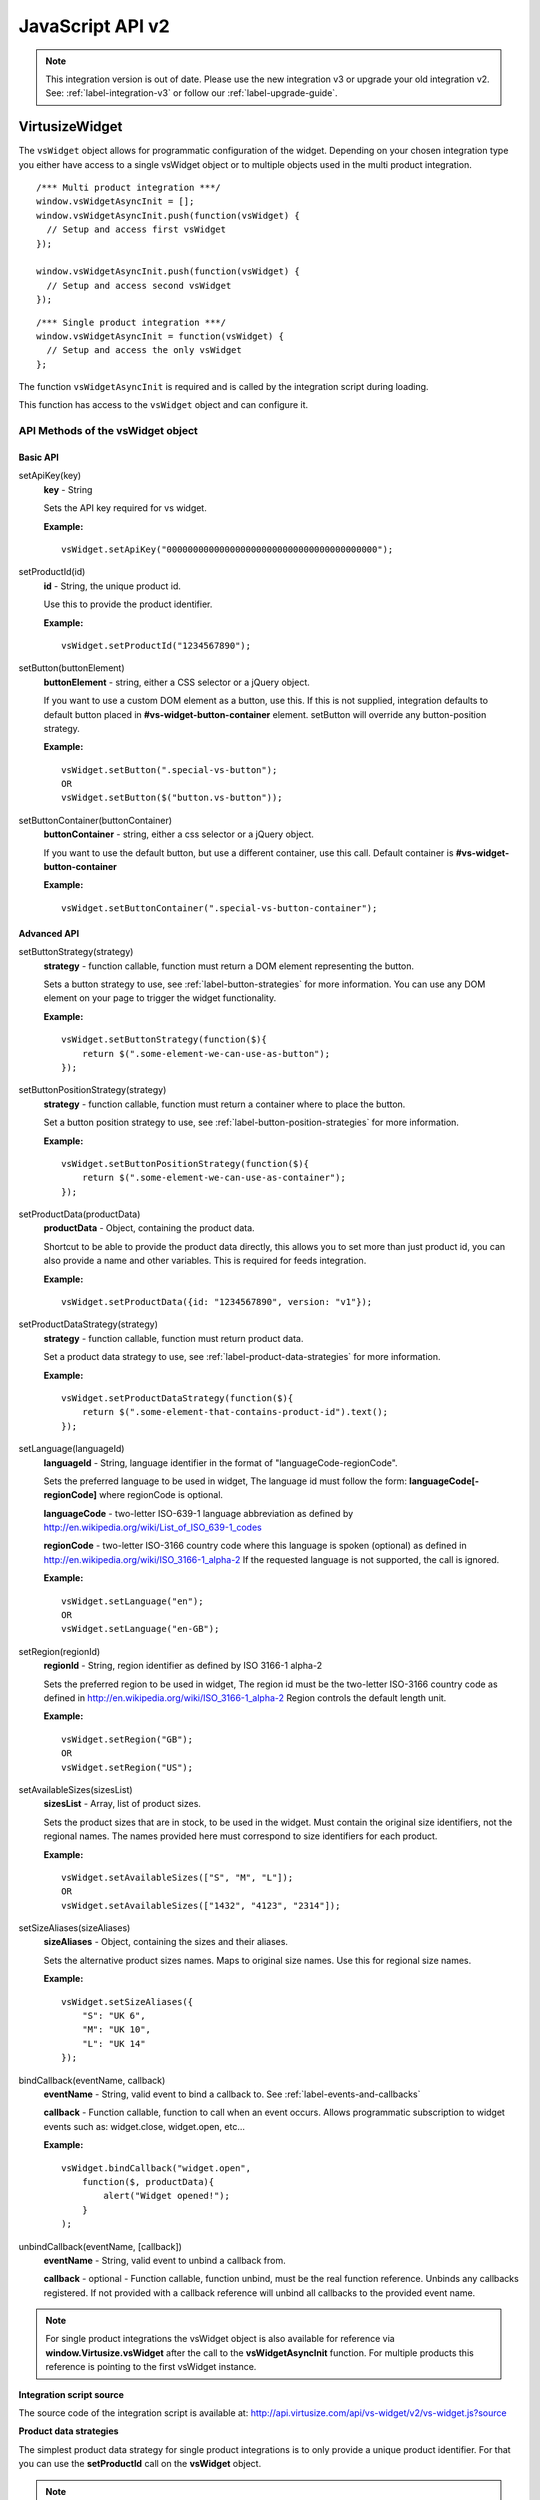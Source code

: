 .. highlight:: javascript

.. _label-javascript-api:

JavaScript API v2
=================

.. note::
    This integration version is out of date. Please use the new integration v3
    or upgrade your old integration v2. See: :ref:`label-integration-v3` or
    follow our :ref:`label-upgrade-guide`.

VirtusizeWidget
---------------

The ``vsWidget`` object allows for programmatic configuration of the widget.
Depending on your chosen integration type you either have access to a single
vsWidget object or to multiple objects used in the multi product integration.

::

    /*** Multi product integration ***/
    window.vsWidgetAsyncInit = [];
    window.vsWidgetAsyncInit.push(function(vsWidget) {
      // Setup and access first vsWidget
    });

    window.vsWidgetAsyncInit.push(function(vsWidget) {
      // Setup and access second vsWidget
    });

::

    /*** Single product integration ***/
    window.vsWidgetAsyncInit = function(vsWidget) {
      // Setup and access the only vsWidget
    };

The function ``vsWidgetAsyncInit`` is required and is called by the integration
script during loading.

This function has access to the ``vsWidget`` object and can configure it.


API Methods of the vsWidget object
^^^^^^^^^^^^^^^^^^^^^^^^^^^^^^^^^^

Basic API
"""""""""

setApiKey(key)
    **key** - String

    Sets the API key required for vs widget.

    **Example:**

    ::

        vsWidget.setApiKey("0000000000000000000000000000000000000000");

setProductId(id)
    **id** - String, the unique product id.

    Use this to provide the product identifier.

    **Example:**

    ::

        vsWidget.setProductId("1234567890");

setButton(buttonElement)
    **buttonElement** - string, either a CSS selector or a jQuery object.

    If you want to use a custom DOM element as a button, use this. If this is
    not supplied, integration defaults to default button placed in
    **#vs-widget-button-container** element.  setButton will override any
    button-position strategy.

    **Example:**

    ::

       vsWidget.setButton(".special-vs-button");
       OR
       vsWidget.setButton($("button.vs-button"));

setButtonContainer(buttonContainer)
    **buttonContainer** - string, either a css selector or a jQuery
    object.

    If you want to use the default button, but use a different
    container, use this call.
    Default container is **#vs-widget-button-container**

    **Example:**

    ::

        vsWidget.setButtonContainer(".special-vs-button-container");


Advanced API
""""""""""""

setButtonStrategy(strategy)
    **strategy** - function callable, function must return a DOM element
    representing the button. 
    
    Sets a button strategy to use, see :ref:`label-button-strategies` for more
    information. You can use any DOM element on your page to trigger the
    widget functionality.

    **Example:**

    ::

        vsWidget.setButtonStrategy(function($){
            return $(".some-element-we-can-use-as-button");
        });

setButtonPositionStrategy(strategy)
    **strategy** - function callable, function must return a container where to
    place the button.
    
    Set a button position strategy to use, see
    :ref:`label-button-position-strategies` for more information.

    **Example:**

    ::

        vsWidget.setButtonPositionStrategy(function($){
            return $(".some-element-we-can-use-as-container");
        });

setProductData(productData)
    **productData** - Object, containing the product data.
    
    Shortcut to be able to provide the product data directly, this allows you
    to set more than just product id, you can also provide a name and other
    variables.  This is required for feeds integration.
    
    **Example:**

    ::

        vsWidget.setProductData({id: "1234567890", version: "v1"});

setProductDataStrategy(strategy)
    **strategy** - function callable, function must return product data.
    
    Set a product data strategy to use, see
    :ref:`label-product-data-strategies` for more information.

    **Example:**

    ::

        vsWidget.setProductDataStrategy(function($){
            return $(".some-element-that-contains-product-id").text();
        });

setLanguage(languageId)
    **languageId** - String, language identifier in the format of
    "languageCode-regionCode".
    
    Sets the preferred language to be used in widget, The language id must
    follow the form: **languageCode[-regionCode]** where regionCode is
    optional.
    
    **languageCode** - two-letter ISO-639-1 language abbreviation as defined by
    http://en.wikipedia.org/wiki/List_of_ISO_639-1_codes

    **regionCode** - two-letter ISO-3166 country code where this language is
    spoken (optional) as defined in
    http://en.wikipedia.org/wiki/ISO_3166-1_alpha-2 If the requested language
    is not supported, the call is ignored.

    **Example:**

    ::

        vsWidget.setLanguage("en");
        OR
        vsWidget.setLanguage("en-GB");
       

setRegion(regionId)
    **regionId** - String, region identifier as defined by ISO 3166-1 alpha-2
    
    Sets the preferred region to be used in widget, The region id must be the
    two-letter ISO-3166 country code as defined in
    http://en.wikipedia.org/wiki/ISO_3166-1_alpha-2 Region controls the default
    length unit.

    **Example:**

    ::

        vsWidget.setRegion("GB");
        OR
        vsWidget.setRegion("US");

setAvailableSizes(sizesList)
    **sizesList** - Array, list of product sizes. 
    
    Sets the product sizes that are in stock, to be used in the widget. Must
    contain the original size identifiers, not the regional names. The names
    provided here must correspond to size identifiers for each product.

    **Example:**

    ::

        vsWidget.setAvailableSizes(["S", "M", "L"]);
        OR
        vsWidget.setAvailableSizes(["1432", "4123", "2314"]);

setSizeAliases(sizeAliases)
    **sizeAliases** - Object, containing the sizes and their aliases.
    
    Sets the alternative product sizes names. Maps to original size names. Use
    this for regional size names.

    **Example:**

    ::

        vsWidget.setSizeAliases({
            "S": "UK 6",
            "M": "UK 10",
            "L": "UK 14"
        });

bindCallback(eventName, callback)
    **eventName** - String, valid event to bind a callback to. See
    :ref:`label-events-and-callbacks`

    **callback** - Function callable, function to call when an event occurs.
    Allows programmatic subscription to widget events such as: widget.close,
    widget.open, etc...

    **Example:**

    ::

        vsWidget.bindCallback("widget.open", 
            function($, productData){ 
                alert("Widget opened!"); 
            }
        );

unbindCallback(eventName, [callback])
    **eventName** - String, valid event to unbind a callback from.

    **callback** - optional - Function callable, function unbind, must be the
    real function reference.  Unbinds any callbacks registered. If not provided
    with a callback reference will unbind all callbacks to the provided event
    name.

.. note:: 

    For single product integrations the vsWidget object is also available for
    reference via **window.Virtusize.vsWidget** after the call to the
    **vsWidgetAsyncInit** function. For multiple products this reference is
    pointing to the first vsWidget instance.


**Integration script source**

The source code of the integration script is available at:
http://api.virtusize.com/api/vs-widget/v2/vs-widget.js?source


**Product data strategies**

The simplest product data strategy for single product integrations is to
only provide a unique product identifier. For that you can use the
**setProductId** call on the **vsWidget** object.


.. note:: 

    There is no default product data strategy, at least the product id must
    always be provided.


Product identifier example
""""""""""""""""""""""""""

::

    /*** Virtusize Widget parameters and initialization ***/
    window.vsWidgetAsyncInit = function(vsWidget) {

      vsWidget.setApiKey("0000000000000000000000000000000000000000");
      vsWidget.setProductId("PRODUCT_ID");

    };


.. note::

    The **setProductId** method is a shortcut to **setProductDataStrategy**, it
    creates a strategy that returns product data with the provided product id.


.. _label-product-data-strategies:

Custom product data strategy
^^^^^^^^^^^^^^^^^^^^^^^^^^^^

The product data strategy is a very versatile way to resolve product
data. For example, assume the product id always exists on a page in a
span element with id ``product-identifier`` and for some reason it is
not feasible to output this id directly into the integration snippet
with the use of ``setProductId``. Instead we can write a custom product
data strategy that resolves the product data by reading the product id
from the span element.


Custom product data strategy example
""""""""""""""""""""""""""""""""""""

::

    /*** Virtusize Widget parameters and initialization ***/
    window.vsWidgetAsyncInit = function(vsWidget) {

      vsWidget.setApiKey("0000000000000000000000000000000000000000");
      vsWidget.setProductDataStrategy(function($) {
      
        var pid = $('#product-identifier').text();
        return {
          "id" : pid
        };
      });
    };

.. highlight:: html

::

    <span id="product-identifier">PRODUCT_ID</span>

The function ``setProductDataStrategy`` takes one parameter, a function
callable that will be executed and passed the jQuery instance as the
first argument. The strategy is expected to return a JSON object with at
least the **id** field set.


.. _label-button-strategies:

Button strategies
^^^^^^^^^^^^^^^^^

Integration needs to know where to place the Virtusize button. By
default, it will try to place a standard button inside an element with
id of ``vs-widget-button-container``. However any DOM element can be
used as the Virtusize button. Button strategies can be used to bind any
DOM element to act as the Virtusize button. Button strategies take
precedence over button position strategies.


Custom button example
"""""""""""""""""""""

.. highlight:: javascript

::

    /*** Virtusize Widget parameters and initialization ***/
    window.vsWidgetAsyncInit = function(vsWidget) {
     
      vsWidget.setApiKey("0000000000000000000000000000000000000000");
      vsWidget.setProductId("PRODUCT_ID");
      
      vsWidget.setButton('.some-class');
    };


Custom button strategy example
""""""""""""""""""""""""""""""

::

    /*** Virtusize Widget parameters and initialization ***/
    window.vsWidgetAsyncInit = function(vsWidget) {
     
      vsWidget.setApiKey("0000000000000000000000000000000000000000");
      vsWidget.setProductId("PRODUCT_ID");
      
      vsWidget.setButtonStrategy(function($){
        var button = $('<button>Dynamic button</button>').appendTo($('.product-description'))
        return button;
      });

    };


.. _label-button-position-strategies:

Button position strategies
^^^^^^^^^^^^^^^^^^^^^^^^^^

If no button strategy is provided, a default button position strategy is
used as a fallback. The fallback strategy will position the button
inside an element with the id of ``vs-widget-button-container``.


Button position strategy example
""""""""""""""""""""""""""""""""

::

    /*** Virtusize Widget parameters and initialization ***/
    window.vsWidgetAsyncInit = function(vsWidget) {
     
      vsWidget.setApiKey("0000000000000000000000000000000000000000");
      vsWidget.setProductId("PRODUCT_ID");
      
      //Use .product-description as the container for the default VS button.
      vsWidget.setButtonContainer('.product-description');
    };


Custom Button position strategy example
"""""""""""""""""""""""""""""""""""""""

::

    /*** Virtusize Widget parameters and initialization ***/
    window.vsWidgetAsyncInit = function(vsWidget) {
     
      vsWidget.setApiKey("0000000000000000000000000000000000000000");
      vsWidget.setProductId("PRODUCT_ID");
      
      //Custome element created as container.
      vsWidget.setButtonPositionStrategy(function($){
        var container = $('<div id="custom-vs-widget-button-container"></div>');
        container.appendTo($('.product-page'));
        return container;
      });
    };



.. note::
    The button strategy can return any DOM or jQuery element. The id
    on the element is not mandatory.  However the element should be a block
    level element.



.. _label-events-and-callbacks:

Events and Callbacks
--------------------

The integration snippet provides a way to subscribe for event callbacks.
Use the ``bindCallback`` method on the ``vsWidget`` object to register
callbacks.

All callbacks are called with two or more arguments. The first argument
will always be the jQuery global object ($), in case jQuery support is
needed inside the callback. The second argument is the current product
data object which has at least the ``id`` property. Any additional
arguments are event specific.

.. note::
    Event callbacks are a volatile feature, new events can be added, renamed or
    removed without notification as the Virtusize product evolves.


The following events are supported:

Button events
^^^^^^^^^^^^^

widget.validProduct
    Triggered when the product data has been validated, and the product
    measurements exist and are valid.

widget.button.show
    Triggered after the widget button is shown on the product page.

widget.button.click
    Triggered when a user clicks on the button, to open the widget.


Widget events
^^^^^^^^^^^^^

widget.open
    Triggered when the widget is opened.

widget.introApp
    Triggered when a user sees the intro app (first screen for a new
    user).

widget.getStartedApp
    Triggered when a user sees the get-started app (user clicks "next"
    button from intro app).

widget.welcomeBackApp
    Triggered when a user opens the welcome-back app (if the user has
    used VS before and has at least one item in the wardrobe).

widget.introApp.noTapeClick
    Triggered when a user clicks the "I do not have a tape measure" link
    in the intro app or the welcome-back app.

widget.newFromMeasurementsApp
    Triggered when a user opens the new-from-measurements app, also
    known as the "third slide".

widget.newFromMeasurementsApp.itemCreated
    Triggered when a user successfully creates a new item from
    measurements in the new-from-measurements app.

widget.compareApp
    Triggered when a user compares the product in the compare view.

.. note:: 
    The **widget.compareApp** event is probably the most useful event as it
    registers when a user compares items. Use this event to register Virtusize
    "uses".

widget.compareApp.addNewItemClick
    Triggered when a user clicks the "Add new item" button in the
    wardrobe app (previously the compare app, hence the event name).

widget.compareApp.saveWardrobeClick
    Triggered when a user clicks the "Save my wardrobe" button in the
    compare app.

widget.sizeId.selected
    Triggered when a size is selected in the widget. Note: the third
    argument to the callback function will be an object containing the
    selected size ID and a boolean indicating if the size was
    auto-selected or not.

widget.iOwnItClick
    Triggered when a user clicks the "i-own-it" button, from anywhere in
    the widget.

widget.newFromReferenceApp
    Triggered when a user opens the new-from-reference app, the
    reference size selector from intro app.

widget.newFromReferenceApp.itemCreated
    Triggered when a user successfully adds a new item by using an
    existing product as reference.

widget.wardrobeApp
    Triggered when a user opens the wardrobe app.

widget.wardrobeApp.itemDeleted
    Triggered when a user deletes an existing item from her wardrobe.

widget.editItemApp
    Triggered when a user opens the edit item app, from either compare
    app or wardrobe app.

widget.loginApp
    Triggered when user opens the login app.

widget.registerApp
    Triggered when user opens the register app.

widget.faqApp
    Triggered when user opens the faq app.

widget.faqApp.sectionClicked
    Triggered when a user clicks an faq section. Note: the third
    argument to the callback function will be the section ID (qa1-qa10).

widget.close
    Triggered when the widget is closed.


Event callback example
^^^^^^^^^^^^^^^^^^^^^^

.. highlight:: html

::

    <script type="text/javascript">
    /*** Virtusize Widget parameters and initialization ***/
    window.vsWidgetAsyncInit = function(vsWidget) {

        vsWidget.setApiKey("0000000000000000000000000000000000000000");
        vsWidget.setProductId("0123456789");
        
        vsWidget.bindCallback("widget.button.show", function($, productData){
        
            alert("The Virtusize button is now visible.");
            
        });
        
        vsWidget.bindCallback("widget.faqApp.sectionClicked", function($, productData, sectionId){
        
            alert("User read section " + sectionId + " in the FAQ app.");
            
        });
    };

    /*** Do not change anything below this line!    ***/
    /*** This will load the Virtusize widget script ***/
    (function(d, s){
        var fS = d.getElementsByTagName(s)[0], sE = d.createElement(s),
            p = "https:" == d.location.protocol ? "https://" : "http://cdn.";
        sE.async = true; sE.type = "text/javascript";
        sE.src = p + "api.virtusize.com/api/vs-widget/v2/vs-widget.js";
        fS.parentNode.insertBefore(sE, fS);
    }(document, "script"));
    </script>


